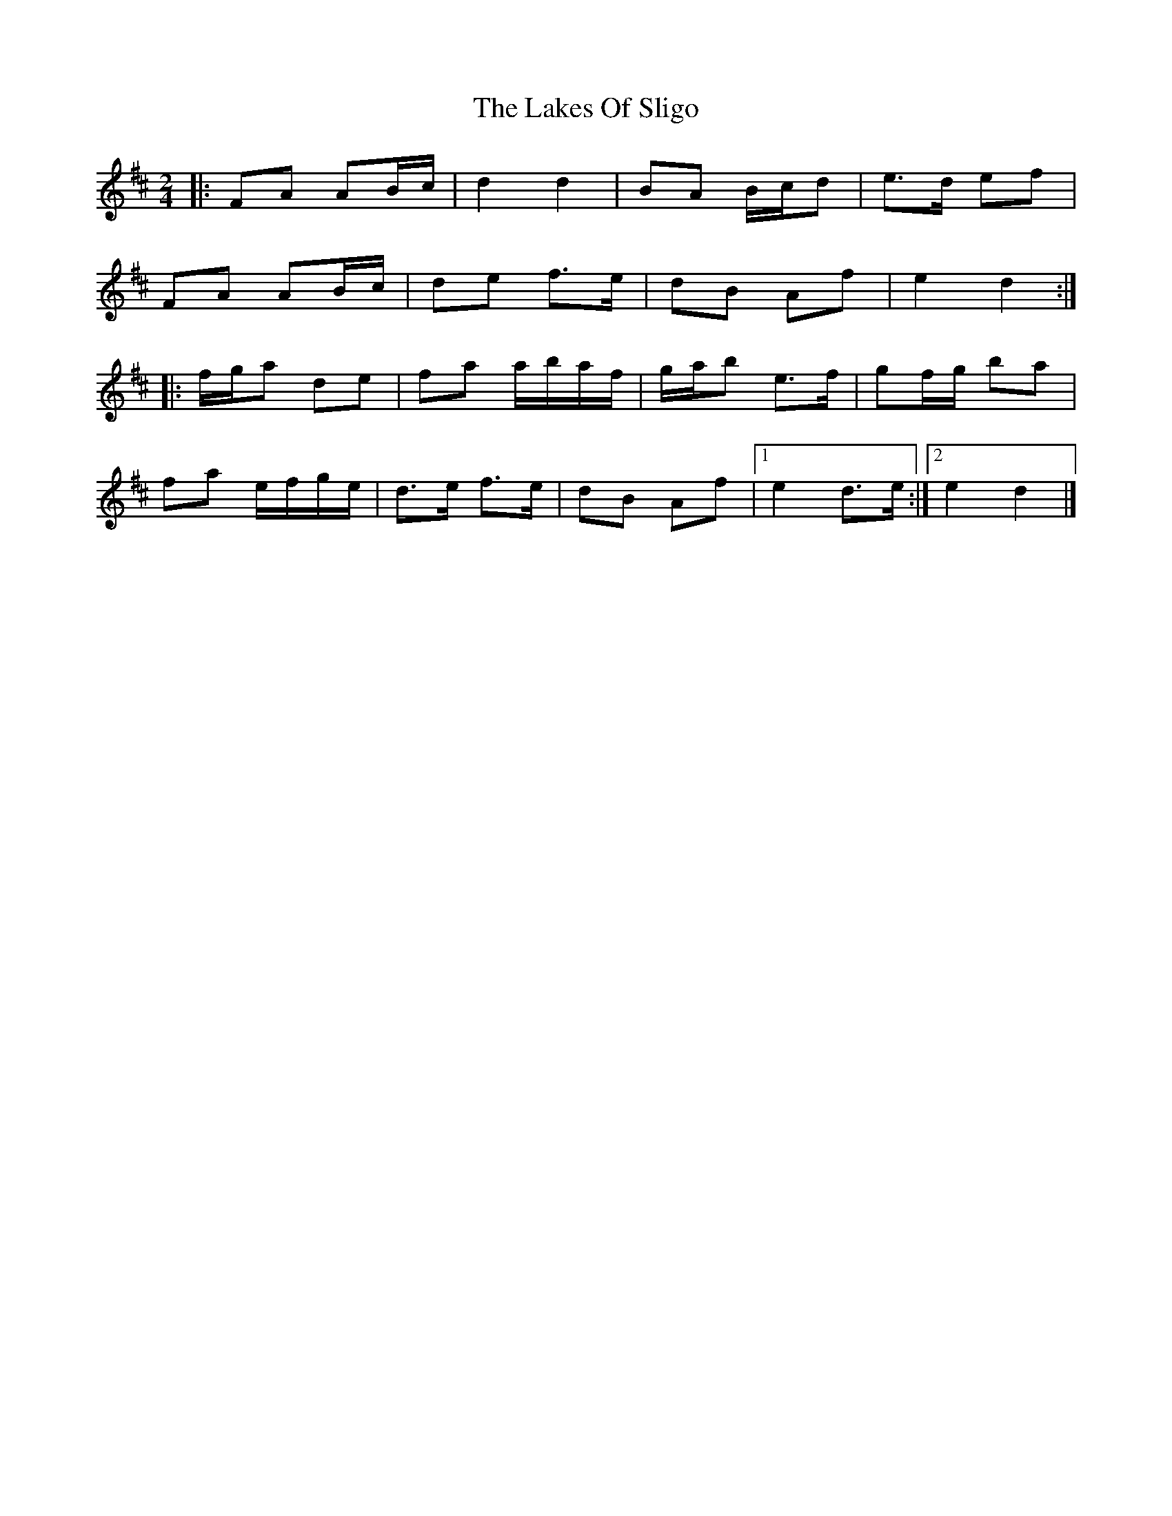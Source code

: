 X: 6
T: Lakes Of Sligo, The
Z: ceolachan
S: https://thesession.org/tunes/393#setting24628
R: polka
M: 2/4
L: 1/8
K: Dmaj
|: FA AB/c/ | d2 d2 | BA B/c/d | e>d ef |
FA AB/c/ | de f>e | dB Af | e2 d2 :|
|: f/g/a de | fa a/b/a/f/ | g/a/b e>f | gf/g/ ba |
fa e/f/g/e/ | d>e f>e | dB Af |[1 e2 d>e :|[2 e2 d2 |]
